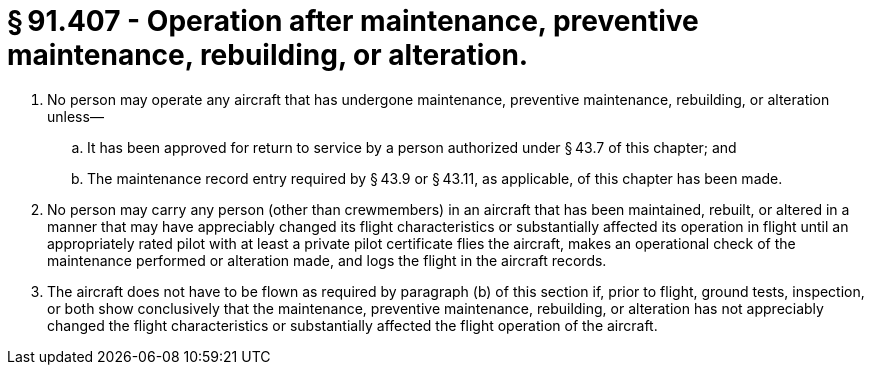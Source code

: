 # § 91.407 - Operation after maintenance, preventive maintenance, rebuilding, or alteration.

[start=1,loweralpha]
. No person may operate any aircraft that has undergone maintenance, preventive maintenance, rebuilding, or alteration unless—
[start=1,arabic]
.. It has been approved for return to service by a person authorized under § 43.7 of this chapter; and
.. The maintenance record entry required by § 43.9 or § 43.11, as applicable, of this chapter has been made.
. No person may carry any person (other than crewmembers) in an aircraft that has been maintained, rebuilt, or altered in a manner that may have appreciably changed its flight characteristics or substantially affected its operation in flight until an appropriately rated pilot with at least a private pilot certificate flies the aircraft, makes an operational check of the maintenance performed or alteration made, and logs the flight in the aircraft records.
. The aircraft does not have to be flown as required by paragraph (b) of this section if, prior to flight, ground tests, inspection, or both show conclusively that the maintenance, preventive maintenance, rebuilding, or alteration has not appreciably changed the flight characteristics or substantially affected the flight operation of the aircraft.

